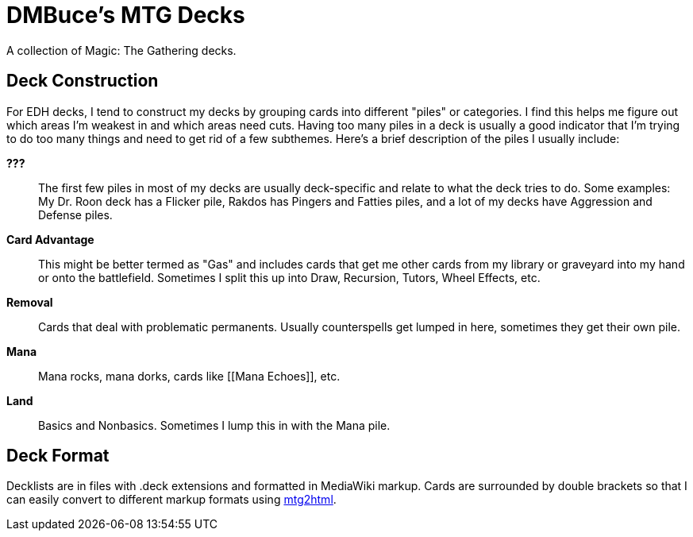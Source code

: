 DMBuce's MTG Decks
==================

A collection of Magic: The Gathering decks.

// DECKLISTS HERE

Deck Construction
-----------------

For EDH decks, I tend to construct my decks by grouping cards into
different "piles" or categories. I find this helps me figure out which areas
I'm weakest in and which areas need cuts. Having too many piles in a deck is
usually a good indicator that I'm trying to do too many things and need to get
rid of a few subthemes. Here's a brief description of the piles I usually
include:

**???**::
	The first few piles in most of my decks are usually deck-specific and
	relate to what the deck tries to do. Some examples: My Dr. Roon deck has a
	Flicker pile, Rakdos has Pingers and Fatties piles, and a lot of
	my decks have Aggression and Defense piles.

**Card Advantage**::
	This might be better termed as "Gas" and includes cards that get me other
	cards from my library or graveyard into my hand or onto the battlefield.
	Sometimes I split this up into Draw, Recursion, Tutors, Wheel Effects,
	etc.

**Removal**::
	Cards that deal with problematic permanents. Usually counterspells get
	lumped in here, sometimes they get their own pile.

**Mana**::
	Mana rocks, mana dorks, cards like [[Mana Echoes]], etc.

**Land**::
	Basics and Nonbasics. Sometimes I lump this in with the Mana pile.

Deck Format
-----------

Decklists are in files with .deck extensions and formatted in MediaWiki
markup. Cards are surrounded by double brackets so that I can easily convert
to different markup formats using
https://github.com/DMBuce/buceutils/blob/master/bin/mtg2html[mtg2html].

